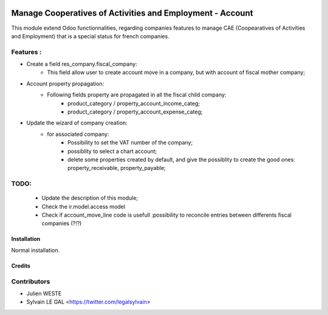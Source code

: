 .. image:: https://img.shields.io/badge/licence-AGPL--3-blue.svg
   :target: http://www.gnu.org/licenses/agpl-3.0-standalone.html
   :alt: License: AGPL-3

==========================================================
Manage Cooperatives of Activities and Employment - Account
==========================================================

This module extend Odoo functionnalities, regarding companies features to
manage CAE (Coopearatives of Activities and Employment) that is a special
status for french companies.

Features :
----------
* Create a field res_company.fiscal_company:
    * This field allow user to create account move in a company, but with
      account of fiscal mother company;

* Account property propagation:
    * Following fields property are propagated in all the fiscal child company:
        * product_category / property_account_income_categ;
        * product_category / property_account_expense_categ;

* Update the wizard of company creation:
    * for associated company:
        * Possibility to set the VAT number of the company;
        * possiblity to select a chart account;
        * delete some properties created by default, and give the possiblity to
          create the good ones: property_receivable, property_payable;

TODO:
-----
    * Update the description of this module;
    * Check the ir.model.access model
    * Check if account_move_line code is usefull :possibility to
      reconcile entries between differents fiscal companies (?!?)


Installation
============

Normal installation.

Credits
=======

Contributors
------------

* Julien WESTE
* Sylvain LE GAL <https://twitter.com/legalsylvain>
